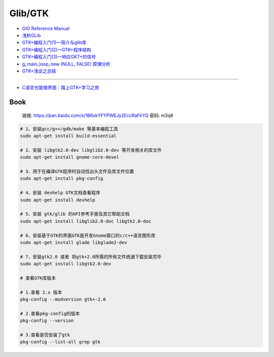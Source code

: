 ############
Glib/GTK  
############

* `GIO Reference Manual <https://developer.gnome.org/gio/stable/>`_

* `浅析GLib <https://www.ibm.com/developerworks/cn/linux/l-glib/>`_
* `GTK+编程入门(1)—简介与glib库 <https://blog.csdn.net/lazybone1994/article/details/47206345>`_
* `GTK+编程入门(2)—GTK+程序结构 <https://blog.csdn.net/lazybone1994/article/details/47206353>`_
* `GTK+编程入门(3)—响应GKT+的信号  <https://blog.csdn.net/lazybone1994/article/details/47209807>`_
* `g_main_loop_new (NULL, FALSE) 原理分析 <https://blog.csdn.net/arag2009/article/details/17095361>`_
* `GTK+浅谈之总结 <https://blog.csdn.net/taiyang1987912/article/details/48174563>`_

------

* `C语言也能做界面：踏上GTK+学习之旅 <https://blog.csdn.net/tennysonsky/article/details/42740865>`_

Book   
=======

    链接: https://pan.baidu.com/s/1B6xkYFYPWEJy2EccRaFkYQ 密码: m3q6



.. code-block:: sh

        # 1、安装gcc/g++/gdb/make 等基本编程工具
        sudo apt-get install build-essential

        # 2、安装 libgtk2.0-dev libglib2.0-dev 等开发相关的库文件
        sudo apt-get install gnome-core-devel

        # 3、用于在编译GTK程序时自动找出头文件及库文件位置
        sudo apt-get install pkg-config

        # 4、安装 devhelp GTK文档查看程序
        sudo apt-get install devhelp

        # 5、安装 gtk/glib 的API参考手册及其它帮助文档
        sudo apt-get install libglib2.0-doc libgtk2.0-doc

        # 6、安装基于GTK的界面GTK是开发Gnome窗口的c/c++语言图形库
        sudo apt-get install glade libglade2-dev

        # 7、安装gtk2.0 或者 将gtk+2.0所需的所有文件统通下载安装完毕
        sudo apt-get install libgtk2.0-dev

        # 查看GTK库版本

        # 1.查看 2.x 版本
        pkg-config --modversion gtk+-2.0

        # 2.查看pkg-config的版本
        pkg-config --version

        # 3.查看是否安装了gtk
        pkg-config --list-all grep gtk

